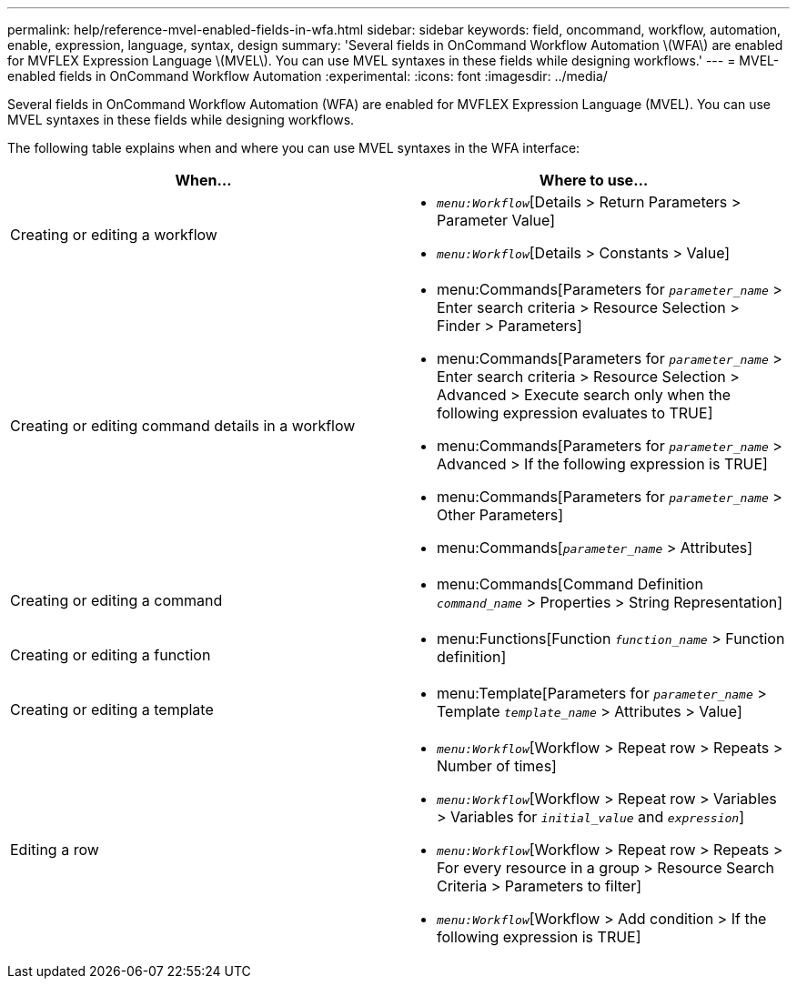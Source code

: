 ---
permalink: help/reference-mvel-enabled-fields-in-wfa.html
sidebar: sidebar
keywords: field, oncommand, workflow, automation, enable, expression, language, syntax, design
summary: 'Several fields in OnCommand Workflow Automation \(WFA\) are enabled for MVFLEX Expression Language \(MVEL\). You can use MVEL syntaxes in these fields while designing workflows.'
---
= MVEL-enabled fields in OnCommand Workflow Automation
:experimental:
:icons: font
:imagesdir: ../media/

[.lead]
Several fields in OnCommand Workflow Automation (WFA) are enabled for MVFLEX Expression Language (MVEL). You can use MVEL syntaxes in these fields while designing workflows.

The following table explains when and where you can use MVEL syntaxes in the WFA interface:
[cols="2*",options="header"]
|===
| When...| Where to use...
a|
Creating or editing a workflow
a|

* `_menu:Workflow_`[Details > Return Parameters > Parameter Value]
* `_menu:Workflow_`[Details > Constants > Value]

a|
Creating or editing command details in a workflow
a|

* menu:Commands[Parameters for `_parameter_name_` > Enter search criteria > Resource Selection > Finder > Parameters]
* menu:Commands[Parameters for `_parameter_name_` > Enter search criteria > Resource Selection > Advanced > Execute search only when the following expression evaluates to TRUE]
* menu:Commands[Parameters for `_parameter_name_` > Advanced > If the following expression is TRUE]
* menu:Commands[Parameters for `_parameter_name_` > Other Parameters]
* menu:Commands[`_parameter_name_` > Attributes]

a|
Creating or editing a command
a|

* menu:Commands[Command Definition `_command_name_` > Properties > String Representation]

a|
Creating or editing a function
a|

* menu:Functions[Function `_function_name_` > Function definition]

a|
Creating or editing a template
a|

* menu:Template[Parameters for `_parameter_name_` > Template `_template_name_` > Attributes > Value]

a|
Editing a row
a|

* `_menu:Workflow_`[Workflow > Repeat row > Repeats > Number of times]
* `_menu:Workflow_`[Workflow > Repeat row > Variables > Variables for `_initial_value_` and `_expression_`]
* `_menu:Workflow_`[Workflow > Repeat row > Repeats > For every resource in a group > Resource Search Criteria > Parameters to filter]
* `_menu:Workflow_`[Workflow > Add condition > If the following expression is TRUE]

|===
